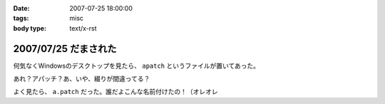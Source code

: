 :date: 2007-07-25 18:00:00
:tags: misc
:body type: text/x-rst

=====================
2007/07/25 だまされた
=====================

何気なくWindowsのデスクトップを見たら、 ``apatch`` というファイルが置いてあった。

あれ？アパッチ？あ、いや、綴りが間違ってる？

よく見たら、 ``a.patch`` だった。誰だよこんな名前付けたの！（オレオレ


.. :extend type: text/html
.. :extend:



.. :comments:
.. :comment id: 2007-07-30.9120165239
.. :title: Re:だまされた
.. :author: masaru
.. :date: 2007-07-30 19:38:33
.. :email: 
.. :url: 
.. :body:
.. 誰だったか
.. よく考えず、関数名とか　tt() とかにしちゃって
.. 後でハマって
.. 部長に突っ込まれていた人がいたなぁ
.. 

